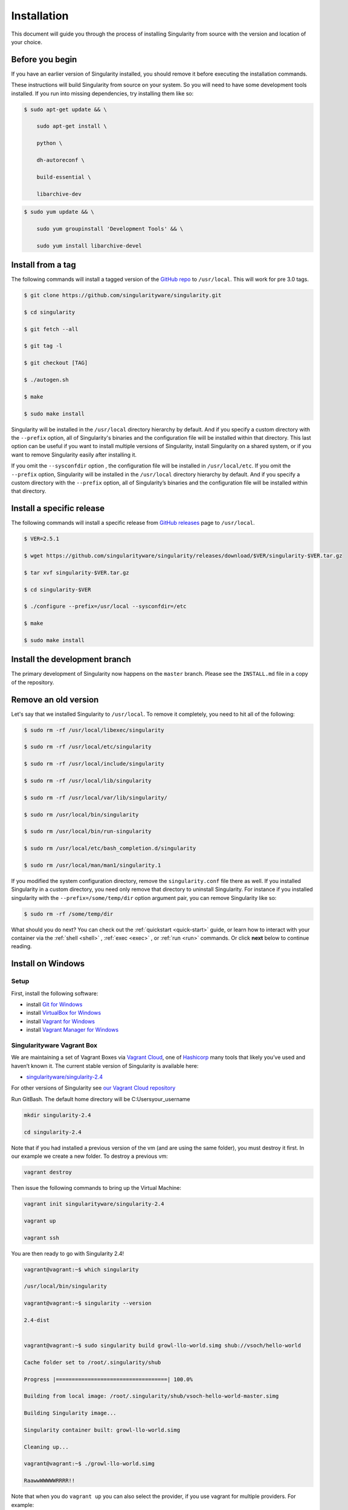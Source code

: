 ============
Installation
============

.. _sec:installation:

This document will guide you through the process of installing
Singularity from source with the version and location of your choice.

----------------
Before you begin
----------------

If you have an earlier version of Singularity installed, you should
remove it before executing the installation commands.

These instructions will build Singularity from source on your system.
So you will need to have some development tools installed. If you run
into missing dependencies, try installing them like so:

.. code-block:: none

    $ sudo apt-get update && \

        sudo apt-get install \

        python \

        dh-autoreconf \

        build-essential \

        libarchive-dev


.. code-block:: none

    $ sudo yum update && \

        sudo yum groupinstall 'Development Tools' && \

        sudo yum install libarchive-devel


-------------------------
Install from a tag
-------------------------

The following commands will install a tagged version of the `GitHub
repo <https://github.com/singularityware/singularity>`_ to ``/usr/local``.
This will work for pre 3.0 tags.

.. code-block:: none

    $ git clone https://github.com/singularityware/singularity.git

    $ cd singularity

    $ git fetch --all

    $ git tag -l

    $ git checkout [TAG]

    $ ./autogen.sh

    $ make

    $ sudo make install


Singularity will be installed in the ``/usr/local`` directory hierarchy by default. 
And if you specify a custom directory with the ``--prefix`` option, all of 
Singularity's binaries and the configuration file will be installed within that 
directory. This last option can be useful if you want to install multiple versions 
of Singularity, install Singularity on a shared system, or if you want to remove 
Singularity easily after installing it.

If you omit the ``--sysconfdir`` option , the configuration file will be installed in ``/usr/local/etc``.
If you omit the ``--prefix`` option, Singularity will be installed in the ``/usr/local`` directory
hierarchy by default. And if you specify a custom directory with the ``--prefix``
option, all of Singularity’s binaries and the configuration file will be installed within that directory.

--------------------------
Install a specific release
--------------------------

The following commands will install a specific release from `GitHub
releases <https://github.com/singularityware/singularity/releases>`_ page to ``/usr/local``.

.. code-block:: none

    $ VER=2.5.1

    $ wget https://github.com/singularityware/singularity/releases/download/$VER/singularity-$VER.tar.gz

    $ tar xvf singularity-$VER.tar.gz

    $ cd singularity-$VER

    $ ./configure --prefix=/usr/local --sysconfdir=/etc

    $ make

    $ sudo make install


------------------------------
Install the development branch
------------------------------

The primary development of Singularity now happens on the ``master`` branch.
Please see the ``INSTALL.md`` file in a copy of the repository.


---------------------
Remove an old version
---------------------

Let's say that we installed Singularity to ``/usr/local``. To remove it completely,
you need to hit all of the following:

.. code-block:: none

    $ sudo rm -rf /usr/local/libexec/singularity

    $ sudo rm -rf /usr/local/etc/singularity

    $ sudo rm -rf /usr/local/include/singularity

    $ sudo rm -rf /usr/local/lib/singularity

    $ sudo rm -rf /usr/local/var/lib/singularity/

    $ sudo rm /usr/local/bin/singularity

    $ sudo rm /usr/local/bin/run-singularity

    $ sudo rm /usr/local/etc/bash_completion.d/singularity

    $ sudo rm /usr/local/man/man1/singularity.1


If you modified the system configuration directory, remove the ``singularity.conf`` file
there as well.
If you installed Singularity in a custom directory, you need only
remove that directory to uninstall Singularity. For instance if you
installed singularity with the ``--prefix=/some/temp/dir`` option argument pair, you can remove
Singularity like so:

.. code-block:: none

    $ sudo rm -rf /some/temp/dir

What should you do next? You can check out the :ref:`quickstart <quick-start>` guide, or learn how to
interact with your container via the :ref:`shell <shell>` , :ref:`exec <exec>` , or :ref:`run <run>` commands. Or click **next**
below to continue reading.

-------------------
Install on Windows
-------------------

Setup
=====

First, install the following software:

- install `Git for Windows <https://git-for-windows.github.io/>`_

- install `VirtualBox for Windows <https://www.virtualbox.org/wiki/Downloads>`_

- install `Vagrant for Windows <https://www.vagrantup.com/downloads.html>`_

- install `Vagrant Manager for Windows <http://vagrantmanager.com/downloads/>`_

Singularityware Vagrant Box
===========================

We are maintaining a set of Vagrant Boxes via `Vagrant Cloud <https://www.vagrantup.com/>`_, one of `Hashicorp <https://www.hashicorp.com/#open-source-tools>`_ many tools that likely you’ve used and haven’t known it. The current stable version of Singularity is available here:

- `singularityware/singularity-2.4 <https://app.vagrantup.com/singularityware/boxes/singularity-2.4/versions/2.4>`_

For other versions of Singularity see `our Vagrant Cloud repository <https://app.vagrantup.com/singularityware>`_

Run GitBash. The default home directory will be C:\Users\your_username

.. code-block:: none

    mkdir singularity-2.4

    cd singularity-2.4


Note that if you had installed a previous version of the vm (and are using the same folder), you must destroy it first. In our example we create a new folder. To destroy a previous vm:

.. code-block:: none

    vagrant destroy

Then issue the following commands to bring up the Virtual Machine:

.. code-block:: none

    vagrant init singularityware/singularity-2.4

    vagrant up

    vagrant ssh


You are then ready to go with Singularity 2.4!

.. code-block:: none

    vagrant@vagrant:~$ which singularity

    /usr/local/bin/singularity

    vagrant@vagrant:~$ singularity --version

    2.4-dist


    vagrant@vagrant:~$ sudo singularity build growl-llo-world.simg shub://vsoch/hello-world

    Cache folder set to /root/.singularity/shub

    Progress |===================================| 100.0%

    Building from local image: /root/.singularity/shub/vsoch-hello-world-master.simg

    Building Singularity image...

    Singularity container built: growl-llo-world.simg

    Cleaning up...

    vagrant@vagrant:~$ ./growl-llo-world.simg

    RaawwWWWWWRRRR!!


Note that when you do ``vagrant up`` you can also select the provider, if you use vagrant for multiple providers. For example:

.. code-block:: none

    vagrant up --provider virtualbox


although this isn’t entirely necessary if you only have it configured for virtualbox.


----------------
Install on Linux
----------------

Installation from Source
========================

You can try the following two options:

Option 1: Download latest stable release
----------------------------------------

You can always download the latest tarball release from `GitHub <https://github.com/singularityware/singularity/releases>`_

For example, here is how to download version ``2.5.2`` and install:

.. code-block:: none

    VERSION=2.5.2

    wget https://github.com/singularityware/singularity/releases/download/$VERSION/singularity-$VERSION.tar.gz

    tar xvf singularity-$VERSION.tar.gz

    cd singularity-$VERSION

    ./configure --prefix=/usr/local

    make

    sudo make install


Note that when you configure, ``squashfs-tools`` is **not** required, however it is required for full functionality. You will see this message after the configuration:

.. code-block:: none

    mksquashfs from squash-tools is required for full functionality

If you choose not to install ``squashfs-tools``, you will hit an error when you try a pull from Docker Hub, for example.

Option 2: Download the latest development code
----------------------------------------------

To download the most recent development code, you should use Git and do the following:

.. code-block:: none

    git clone https://github.com/singularityware/singularity.git

    cd singularity

    ./autogen.sh

    ./configure --prefix=/usr/local

    make

    sudo make install



.. note::
    The ‘make install’ is required to be run as root to get a properly installed Singularity implementation. If you do not run it as root, you will only be able to launch Singularity as root due to permission limitations.

Prefix in special characters
----------------------------

If you build Singularity with a non-standard ``--prefix`` argument, please be sure to review the `admin guide <https://www.sylabs.io/guides/2.5.2/admin-guide/>`_ for details regarding the ``--localstatedir`` variable. This is especially important in environments utilizing shared filesystems.

Updating
--------

To update your Singularity version, you might want to first delete the executables for the old version:

.. code-block:: none

    sudo rm -rf /usr/local/libexec/singularity

And then install using one of the methods above.


Debian Ubuntu Package
=====================

Singularity is available on Debian (and Ubuntu) systems starting with Debian stretch and the Ubuntu 16.10 yakkety releases.
The package is called ``singularity-container``. For recent releases of singularity and backports for older Debian and Ubuntu releases,
we recommend that you use the `NeuroDebian repository <http://neuro.debian.net/pkgs/singularity-container.html>`_.

Testing first with Docker
-------------------------

If you want a quick preview of the NeuroDebian mirror, you can do this most easily with the NeuroDebian Docker image (and if you don’t, skip to the next section). Obviously you should have `Docker installed <https://docs.docker.com/engine/installation/linux/ubuntu/>`_ before you do this.

First we run the ``neurodebian`` Docker image:

.. code-block:: none

    $ docker run -it --rm neurodebian

Then we update the cache (very quietly), and look at the ``singularity-container`` policy provided:

.. code-block:: none

    $ apt-get update -qqq

    $ apt-cache policy singularity-container

    singularity-container:

      Installed: (none)

      Candidate: 2.3-1~nd80+1

      Version table:

        2.3-1~nd80+1 0

          500 http://neuro.debian.net/debian/ jessie/main amd64 Packages



You can continue working in Docker, or go back to your host and install Singularity.

Adding the Mirror and installing
--------------------------------

You should first enable the NeuroDebian repository following instructions on the `NeuroDebian <http://neuro.debian.net/>`_ site. This means using the dropdown menus to find the correct mirror for your operating system and location. For example, after selecting Ubuntu 16.04 and selecting a mirror in CA, I am instructed to add these lists:

.. code-block:: none

    sudo wget -O- http://neuro.debian.net/lists/xenial.us-ca.full | sudo tee /etc/apt/sources.list.d/neurodebian.sources.list

    sudo apt-key adv --recv-keys --keyserver hkp://pool.sks-keyservers.net:80 0xA5D32F012649A5A9


and then update

.. code-block:: none

    sudo apt-get update

then singularity can be installed as follows:

.. code-block:: none

    sudo apt-get install -y singularity-container

During the above, if you have a previously installed configuration, you might be asked if you want to define a custom configuration/init, or just use the default provided by the package, eg:

.. code-block:: none

    Configuration file '/etc/singularity/init'

      ==> File on system created by you or by a script.

      ==> File also in package provided by package maintainer.

        What would you like to do about it ?  Your options are:

          Y or I  : install the package maintainer's version

          N or O  : keep your currently-installed version

            D     : show the differences between the versions

            Z     : start a shell to examine the situation

    The default action is to keep your current version.

    *** init (Y/I/N/O/D/Z) [default=N] ? Y


    Configuration file '/etc/singularity/singularity.conf'

      ==> File on system created by you or by a script.

      ==> File also in package provided by package maintainer.

        What would you like to do about it ?  Your options are:

          Y or I  : install the package maintainer's version

          N or O  : keep your currently-installed version

            D     : show the differences between the versions

            Z     : start a shell to examine the situation

    The default action is to keep your current version.

    *** singularity.conf (Y/I/N/O/D/Z) [default=N] ? Y


And for a user, it’s probably well suited to use the defaults. For a cluster admin, we recommend that you read the `admin docs <https://www.sylabs.io/guides/2.5.2/admin-guide/>`_ to get a better understanding of the configuration file options available to you. Remember that you can always tweak the files at ``/etc/singularity/singularity.conf`` and ``/etc/singularity/init`` if you want to make changes.

After this install, you should confirm that ``2.3-dist`` is the version installed:

.. code-block:: none

    $ singularity --version

      2.4-dist


Note that if you don’t add the NeuroDebian lists, the version provided will be old (e.g., 2.2.1). If you need a backport build of the recent release of Singularity on those or older releases of Debian and Ubuntu, you can `see all the various builds and other information here <http://neuro.debian.net/pkgs/singularity-container.html>`_.

Build an RPM from source
========================

Like the above, you can build an RPM of Singularity so it can be more easily managed, upgraded and removed. From the base Singularity source directory do the following:

.. code-block:: none

    ./autogen.sh

    ./configure

    make dist

    rpmbuild -ta singularity-*.tar.gz

    sudo yum install ~/rpmbuild/RPMS/*/singularity-[0-9]*.rpm


.. note::

     If you want to have the RPM install the files to an alternative location, you should define the environment variable ‘PREFIX’ to suit your needs, and use the following command to build:

.. code-block:: none

    PREFIX=/opt/singularity

    rpmbuild -ta --define="_prefix $PREFIX" --define "_sysconfdir $PREFIX/etc" --define "_defaultdocdir $PREFIX/share" singularity-*.tar.gz



When using ``autogen.sh`` If you get an error that you have packages missing, for example on Ubuntu 16.04:

.. code-block:: none

    ./autogen.sh

    +libtoolize -c

    ./autogen.sh: 13: ./autogen.sh: libtoolize: not found

    +aclocal

    ./autogen.sh: 14: ./autogen.sh: aclocal: not found

    +autoheader

    ./autogen.sh: 15: ./autogen.sh: autoheader: not found

    +autoconf

    ./autogen.sh: 16: ./autogen.sh: autoconf: not found

    +automake -ca -Wno-portability

    ./autogen.sh: 17: ./autogen.sh: automake: not found


then you need to install dependencies:

.. code-block:: none

    sudo apt-get install -y build-essential libtool autotools-dev automake autoconf

Build an DEB from source
========================

To build a deb package for Debian/Ubuntu/LinuxMint invoke the following commands:

.. code-block:: none

    $ fakeroot dpkg-buildpackage -b -us -uc # sudo will ask for a password to run the tests

    $ sudo dpkg -i ../singularity-container_2.3_amd64.deb


Note that the tests will fail if singularity is not already installed on your system. This is the case when you run this procedure for the first time. In that case run the following sequence:

.. code-block:: none

    $ echo "echo SKIPPING TESTS THEYRE BROKEN" > ./test.sh

    $ fakeroot dpkg-buildpackage -nc -b -us -uc # this will continue the previous build without an initial 'make clean'


Install on your Cluster Resource
================================

In the case that you want Singularity installed on a shared resource, you will need to talk to the administrator of the resource. Toward this goal, we’ve prepared a :ref:`helpful guide <installation-request>` that you can send to him or her. If you have unanswered questions, please `reach out <https://www.sylabs.io/contact/>`_..


--------------
Install on Mac
--------------

This recipe demonstrates how to run Singularity on your Mac via Vagrant and Ubuntu. The recipe requires access to ``brew`` which is a package installation subsystem for OS X. This recipe may take anywhere from 5-20 minutes to complete.

Setup
=====

First, install brew if you do not have it already.

.. code-block:: none

    /usr/bin/ruby -e "$(curl -fsSL https://raw.githubusercontent.com/Homebrew/install/master/install)"


Next, install Vagrant and the necessary bits.

.. code-block:: none

    brew cask install virtualbox

    brew cask install vagrant

    brew cask install vagrant-manager


Option 1: Singularityware Vagrant Box
=====================================

We are maintaining a set of Vagrant Boxes via `Vagrant Cloud <https://www.vagrantup.com/>`_, one of `Hashicorp <https://www.hashicorp.com/#open-source-tools>`_ many tools that likely you’ve used and haven’t known it. The current stable version of Singularity is available here:

- `singularityware/singularity-2.4 <https://app.vagrantup.com/singularityware/boxes/singularity-2.4/versions/2.4>`_

For other versions of Singularity see `our Vagrant Cloud repository <https://app.vagrantup.com/singularityware>`_.

.. code-block:: none

    mkdir singularity-vm

    cd singularity-vm


Note that if you have installed a previous version of the vm, you can either destroy it first, or create a new directory.

.. code-block:: none

    vagrant destroy

Then issue the following commands to bring up the Virtual Machine:

.. code-block:: none

    vagrant init singularityware/singularity-2.4

    vagrant up

    vagrant ssh


You are then ready to go with Singularity 2.4!

.. code-block:: none

    vagrant@vagrant:~$ which singularity

    /usr/local/bin/singularity

    vagrant@vagrant:~$ singularity --version

    2.4-dist


    vagrant@vagrant:~$ sudo singularity build growl-llo-world.simg shub://vsoch/hello-world

    Cache folder set to /root/.singularity/shub

    Progress |===================================| 100.0%

    Building from local image: /root/.singularity/shub/vsoch-hello-world-master.simg

    Building Singularity image...

    Singularity container built: growl-llo-world.simg

    Cleaning up...

    vagrant@vagrant:~$ ./growl-llo-world.simg

    RaawwWWWWWRRRR!!



Note that when you do ``vagrant up`` you can also select the provider, if you use vagrant for multiple providers. For example:

.. code-block:: none

    vagrant up --provider virtualbox


although this isn’t entirely necessary if you only have it configured for virtualbox.


Option 2: Vagrant Box from Scratch (more advanced alternative)
==============================================================

If you want to get more familiar with how Vagrant and VirtualBox work, you can instead build your own Vagrant Box from scratch. In this case, we will use the Vagrantfile for ``bento/ubuntu-16.04``, however you could also try any of the `other bento boxes <https://atlas.hashicorp.com/bento>`_ that are equally delicious. As before, you should first make a separate directory for your Vagrantfile, and then init a base image.

.. code-block:: none

    mkdir singularity-2.4

    cd singularity-2.4

    vagrant init bento/ubuntu-16.04


Next, build and start the vagrant hosted VM, and you will install Singularity by sending the entire install script as a command (with the ``-c`` argument). You could just as easily shell into the box first with vagrant ssh, and then run these commands on your own. To each bento, his own.

.. code-block:: none

    vagrant up --provider virtualbox


    # Run the necessary commands within the VM to install Singularity

    vagrant ssh -c /bin/sh <<EOF

        sudo apt-get update

        sudo apt-get -y install build-essential curl git sudo man vim autoconf libtool

        git clone https://github.com/singularityware/singularity.git

        cd singularity

        ./autogen.sh

        ./configure --prefix=/usr/local

        make

        sudo make install

    EOF



At this point, Singularity is installed in your Vagrant Ubuntu VM! Now you can use Singularity as you would normally by logging into the VM directly

.. code-block:: none

    vagrant ssh

Remember that the VM is running in the background because we started it via the command ``vagrant up``. You can shut the VM down using the command ``vagrant halt`` when you no longer need it.

--------------------------
Requesting an Installation
--------------------------

How do I ask for Singularity on my local resource?
==================================================

Installation of a new software is no small feat for a shared cluster resource. Whether you are an administrator reading this, or a user that wants a few talking points and background to share with your administrator, this document is for you. Here we provide you with some background and resources to learn about Singularity. We hope that this information will be useful to you in making the decision to build reproducible containers with Singularity

Information Resources
=====================

Background
----------

- Frequently Asked Questions is a good first place to start for quick question and answer format.

- Singularity Publication: Reviews the history and rationale for development of the Software, along with comparison to other container software available at the time.

- Documentation Background is useful to read about use cases, and goals of the Software.

Security
--------

- Administrator Control: The configuration file template is the best source to learn about the configuration options that are under the administrator’s control.

- Security Overview discusses common security concerns

Presentations
-------------

- Contributed Content is a good source of presentations, tutorials, and links.



.. _installation-request:

Installation Request
====================

Putting all of the above together, a request might look like the following:

.. code-block:: none

    Dear Research Computing,


    We are interested in having an installation of the Singularity software (https://singularityware.github.io) installed on our cluster. Singularity containers will allow us to build encapsulated environments, meaning that our work is reproducible and we are empowered to choose all dependencies including libraries, operating system, and custom software. Singularity is already installed on over 50 centers internationally (http://singularity.lbl.gov/citation-registration) including TACC, NIH,

    and several National Labs, Universities, Hospitals. Importantly, it has a vibrant team of developers, scientists, and HPC administrators that invest heavily in the security and development of the software, and are quick to respond to the needs of the community. To help learn more about Singularity, I thought these items might be of interest:


      - Security: A discussion of security concerns is discussed at https://www.sylabs.io/guides/2.5.2/user-guide/introduction.html#security-and-privilege-escalation

      - Installation: https://www.sylabs.io/guides/2.5.2/admin-guide/


    If you have questions about any of the above, you can email the list (singularity@lbl.gov) or join the slack channel (singularity-container.slack.com) to get a human response. I can do my best to facilitate this interaction if help is needed. Thank you kindly for considering this request!

    Best,

    User

As is stated in the letter above, you can always `reach out <https://www.sylabs.io/contact/>`_ to us for additional questions or support.
